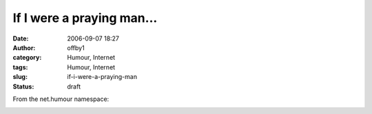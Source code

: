 If I were a praying man...
##########################
:date: 2006-09-07 18:27
:author: offby1
:category: Humour, Internet
:tags: Humour, Internet
:slug: if-i-were-a-praying-man
:status: draft

From the net.humour namespace:

|nslookup beat.down.com|

.. |nslookup beat.down.com| image:: http://offby1.files.wordpress.com/2006/09/punch_over_tcp_ip.gif

